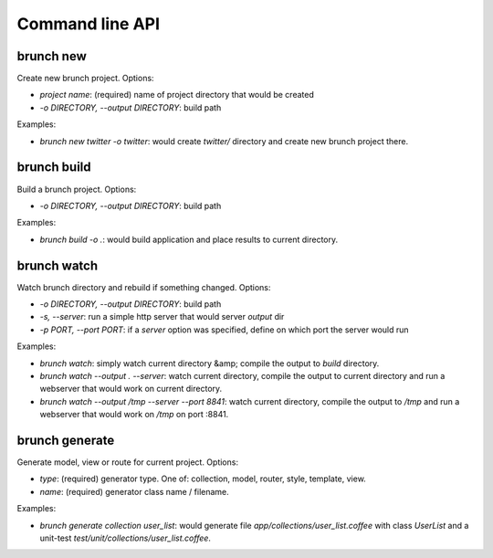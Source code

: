 Command line API
================

brunch new
----------
Create new brunch project. Options:

* `project name`: (required) name of project directory that would be created
* `-o DIRECTORY, --output DIRECTORY`: build path

Examples:

* `brunch new twitter -o twitter`: would create `twitter/` directory and create new brunch project there.

brunch build
------------
Build a brunch project. Options:

* `-o DIRECTORY, --output DIRECTORY`: build path

Examples:

* `brunch build -o .`: would build application and place results to current directory.

brunch watch
------------
Watch brunch directory and rebuild if something changed. Options:

* `-o DIRECTORY, --output DIRECTORY`: build path
* `-s, --server`: run a simple http server that would server `output` dir
* `-p PORT, --port PORT`: if a `server` option was specified, define on which port the server would run

Examples:

* `brunch watch`: simply watch current directory &amp; compile the output to `build` directory.
* `brunch watch --output . --server`: watch current directory, compile the output to current directory and run a webserver that would work on current directory.
* `brunch watch --output /tmp --server --port 8841`: watch current directory, compile the output to `/tmp` and run a webserver that would work on `/tmp` on port :8841.

brunch generate
---------------
Generate model, view or route for current project. Options:

* `type`: (required) generator type. One of: collection, model, router, style, template, view.
* `name`: (required) generator class name / filename.

Examples: 

* `brunch generate collection user_list`: would generate file `app/collections/user_list.coffee` with class `UserList` and a unit-test `test/unit/collections/user_list.coffee`.
